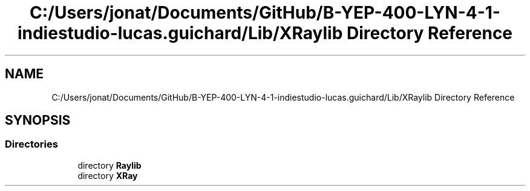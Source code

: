 .TH "C:/Users/jonat/Documents/GitHub/B-YEP-400-LYN-4-1-indiestudio-lucas.guichard/Lib/XRaylib Directory Reference" 3 "Mon Jun 21 2021" "Version 2.0" "Bomberman" \" -*- nroff -*-
.ad l
.nh
.SH NAME
C:/Users/jonat/Documents/GitHub/B-YEP-400-LYN-4-1-indiestudio-lucas.guichard/Lib/XRaylib Directory Reference
.SH SYNOPSIS
.br
.PP
.SS "Directories"

.in +1c
.ti -1c
.RI "directory \fBRaylib\fP"
.br
.ti -1c
.RI "directory \fBXRay\fP"
.br
.in -1c
